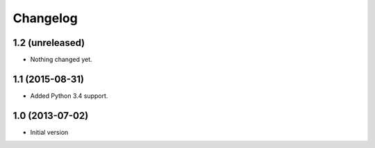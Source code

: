 Changelog
=========

1.2 (unreleased)
----------------

- Nothing changed yet.


1.1 (2015-08-31)
----------------

- Added Python 3.4 support.


1.0 (2013-07-02)
----------------

-  Initial version
